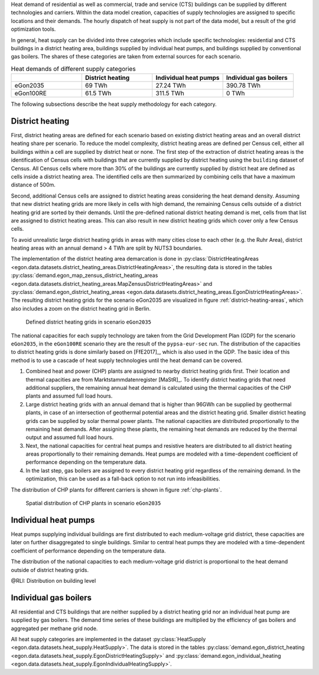 Heat demand of residential as well as commercial, trade and service (CTS) buildings can be supplied by different technologies and carriers. Within the data model creation, capacities of supply technologies are assigned to specific locations and their demands. The hourly dispatch of heat supply is not part of the data model, but a result of the grid optimization tools.

In general, heat supply can be divided into three categories which include specific technologies: residential and CTS buildings in a district heating area, buildings supplied by individual heat pumps, and buildings supplied by conventional gas boilers. The shares of these categories are taken from external sources for each scenario.

.. list-table:: Heat demands of different supply categories
   :widths: 20 20 20 20
   :header-rows: 1

   * -
     - District heating
     - Individual heat pumps
     - Individual gas boilers

   * - eGon2035
     - 69 TWh
     - 27.24 TWh
     - 390.78 TWh

   * - eGon100RE
     - 61.5 TWh
     - 311.5 TWh
     - 0 TWh

The following subsections describe the heat supply methodology for each category.

.. _district-heating:

District heating
~~~~~~~~~~~~~~~~

First, district heating areas are defined for each scenario based on existing district heating areas and an overall district heating share per scenario. To reduce the model complexity, district heating areas are defined per Census cell, either all buildings within a cell are supplied by district heat or none. The first step of the extraction of district heating areas is the identification of Census cells with buildings that are currently supplied by district heating using the ``building`` dataset of Census. All Census cells where more than 30% of the buildings are currently supplied by district heat are defined as cells inside a district heating area.
The identified cells are then summarized by combining cells that have a maximum distance of 500m.

Second, additional Census cells are assigned to district heating areas considering the heat demand density. Assuming that new district heating grids are more likely in cells with high demand, the remaining Census cells outside of a district heating grid are sorted by their demands. Until the pre-defined national district heating demand is met, cells from that list are assigned to district heating areas. This can also result in new district heating grids which cover only a few Census cells.

To avoid unrealistic large district heating grids in areas with many cities close to each other (e.g. the Ruhr Area), district heating areas with an annual demand > 4 TWh are split by NUTS3 boundaries.

The implementation of the district heating area demarcation is done in :py:class:`DistrictHeatingAreas <egon.data.datasets.district_heating_areas.DistrictHeatingAreas>`, the resulting data is stored in the tables :py:class:`demand.egon_map_zensus_district_heating_areas <egon.data.datasets.district_heating_areas.MapZensusDistrictHeatingAreas>` and  :py:class:`demand.egon_district_heating_areas <egon.data.datasets.district_heating_areas.EgonDistrictHeatingAreas>`.
The resulting district heating grids for the scenario eGon2035 are visualized in figure :ref:`district-heating-areas`, which also includes a zoom on the district heating grid in Berlin.

.. figure:: /images/district_heating_areas.png
  :name: district-heating-areas
  :width: 800

  Defined district heating grids in scenario ``eGon2035``

The national capacities for each supply technology are taken from the Grid Development Plan (GDP) for the scenario ``eGon2035``, in the ``eGon100RE`` scenario they are the result of the ``pypsa-eur-sec`` run. The distribution of the capacities to district heating grids is done similarly based on [FfE2017]_, which is also used in the GDP. The basic idea of this method is to use a cascade of heat supply technologies until the heat demand can be covered.

#. Combined heat and power (CHP) plants are assigned to nearby district heating grids first. Their location and thermal capacities are from Marktstammdatenregister [MaStR]_. To identify district heating grids that need additional suppliers, the remaining annual heat demand is calculated using the thermal capacities of the CHP plants and assumed full load hours.

#. Large district heating grids with an annual demand that is higher than 96GWh can be supplied by geothermal plants, in case of an intersection of geothermal potential areas and the district heating grid.  Smaller district heating grids can be supplied by solar thermal power plants. The national capacities are distributed proportionally to the remaining heat demands. After assigning these plants, the remaining heat demands are reduced by the thermal output and assumed full load hours.

#. Next, the national capacities for central heat pumps and resistive heaters are distributed to all district heating areas proportionally to their remaining demands. Heat pumps are modeled with a time-dependent coefficient of performance depending on the temperature data. 

#. In the last step, gas boilers are assigned to every district heating grid regardless of the remaining demand. In the optimization, this can be used as a fall-back option to not run into infeasibilities.

The distribution of CHP plants for different carriers is shown in figure :ref:`chp-plants`.

.. figure:: /images/combined_heat_and_power_plants.png
  :name: chp-plants
  :width: 400

  Spatial distribution of CHP plants in scenario ``eGon2035``


Individual heat pumps
~~~~~~~~~~~~~~~~~~~~~

Heat pumps supplying individual buildings are first distributed to each medium-voltage grid district, these capacities are later on further disaggregated to single buildings. Similar to central heat pumps they are modeled with a time-dependent coefficient of performance depending on the temperature data. 

The distribution of the national capacities to each medium-voltage grid district is proportional to the heat demand outside of district heating grids. 

@RLI: Distribution on building level

Individual gas boilers
~~~~~~~~~~~~~~~~~~~~~~

All residential and CTS buildings that are neither supplied by a district heating grid nor an individual heat pump are supplied by gas boilers. The demand time series of these buildings are multiplied by the efficiency of gas boilers and aggregated per methane grid node.

All heat supply categories are implemented in the dataset :py:class:`HeatSupply <egon.data.datasets.heat_supply.HeatSupply>`. The data is stored in the tables :py:class:`demand.egon_district_heating <egon.data.datasets.heat_supply.EgonDistrictHeatingSupply>` and  :py:class:`demand.egon_individual_heating <egon.data.datasets.heat_supply.EgonIndividualHeatingSupply>`.
